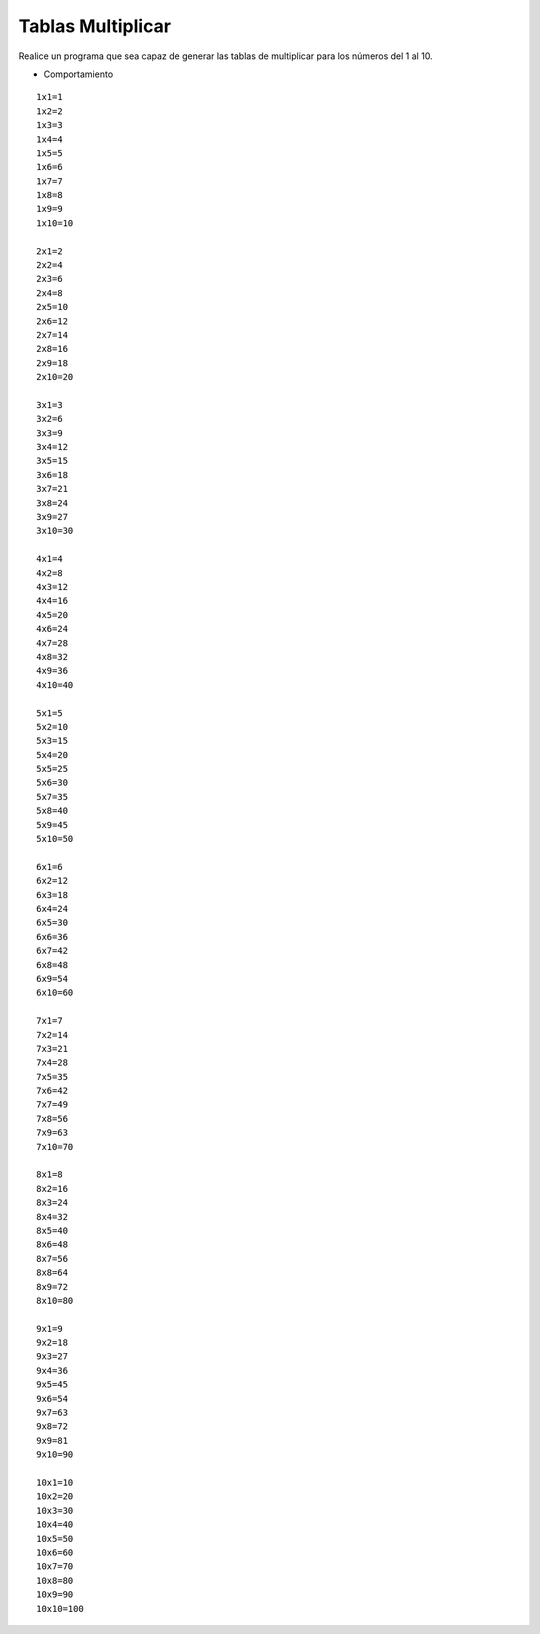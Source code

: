 Tablas Multiplicar
-------------------

Realice un programa que sea capaz
de generar las tablas de multiplicar
para los números del 1 al 10.

* Comportamiento

::

   1x1=1
   1x2=2
   1x3=3
   1x4=4
   1x5=5
   1x6=6
   1x7=7
   1x8=8
   1x9=9
   1x10=10

   2x1=2
   2x2=4
   2x3=6
   2x4=8
   2x5=10
   2x6=12
   2x7=14
   2x8=16
   2x9=18
   2x10=20

   3x1=3
   3x2=6
   3x3=9
   3x4=12
   3x5=15
   3x6=18
   3x7=21
   3x8=24
   3x9=27
   3x10=30

   4x1=4
   4x2=8
   4x3=12
   4x4=16
   4x5=20
   4x6=24
   4x7=28
   4x8=32
   4x9=36
   4x10=40

   5x1=5
   5x2=10
   5x3=15
   5x4=20
   5x5=25
   5x6=30
   5x7=35
   5x8=40
   5x9=45
   5x10=50

   6x1=6
   6x2=12
   6x3=18
   6x4=24
   6x5=30
   6x6=36
   6x7=42
   6x8=48
   6x9=54
   6x10=60

   7x1=7
   7x2=14
   7x3=21
   7x4=28
   7x5=35
   7x6=42
   7x7=49
   7x8=56
   7x9=63
   7x10=70

   8x1=8
   8x2=16
   8x3=24
   8x4=32
   8x5=40
   8x6=48
   8x7=56
   8x8=64
   8x9=72
   8x10=80

   9x1=9
   9x2=18
   9x3=27
   9x4=36
   9x5=45
   9x6=54
   9x7=63
   9x8=72
   9x9=81
   9x10=90

   10x1=10
   10x2=20
   10x3=30
   10x4=40
   10x5=50
   10x6=60
   10x7=70
   10x8=80
   10x9=90
   10x10=100
